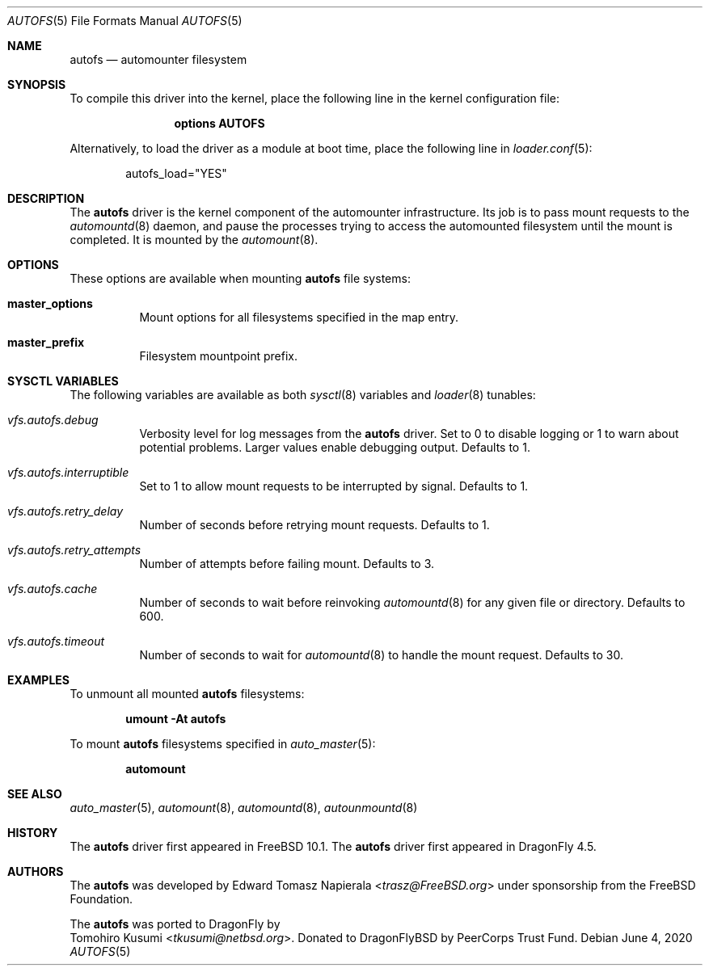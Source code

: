 .\" Copyright (c) 2016 The DragonFly Project
.\" Copyright (c) 2014 The FreeBSD Foundation
.\" All rights reserved.
.\"
.\" This software was developed by Edward Tomasz Napierala under sponsorship
.\" from the FreeBSD Foundation.
.\"
.\" Redistribution and use in source and binary forms, with or without
.\" modification, are permitted provided that the following conditions
.\" are met:
.\" 1. Redistributions of source code must retain the above copyright
.\"    notice, this list of conditions and the following disclaimer.
.\" 2. Redistributions in binary form must reproduce the above copyright
.\"    notice, this list of conditions and the following disclaimer in the
.\"    documentation and/or other materials provided with the distribution.
.\"
.\" THIS SOFTWARE IS PROVIDED BY THE AUTHORS AND CONTRIBUTORS ``AS IS'' AND
.\" ANY EXPRESS OR IMPLIED WARRANTIES, INCLUDING, BUT NOT LIMITED TO, THE
.\" IMPLIED WARRANTIES OF MERCHANTABILITY AND FITNESS FOR A PARTICULAR PURPOSE
.\" ARE DISCLAIMED.  IN NO EVENT SHALL THE AUTHORS OR CONTRIBUTORS BE LIABLE
.\" FOR ANY DIRECT, INDIRECT, INCIDENTAL, SPECIAL, EXEMPLARY, OR CONSEQUENTIAL
.\" DAMAGES (INCLUDING, BUT NOT LIMITED TO, PROCUREMENT OF SUBSTITUTE GOODS
.\" OR SERVICES; LOSS OF USE, DATA, OR PROFITS; OR BUSINESS INTERRUPTION)
.\" HOWEVER CAUSED AND ON ANY THEORY OF LIABILITY, WHETHER IN CONTRACT, STRICT
.\" LIABILITY, OR TORT (INCLUDING NEGLIGENCE OR OTHERWISE) ARISING IN ANY WAY
.\" OUT OF THE USE OF THIS SOFTWARE, EVEN IF ADVISED OF THE POSSIBILITY OF
.\" SUCH DAMAGE.
.\"
.\" $FreeBSD$
.\"
.Dd June 4, 2020
.Dt AUTOFS 5
.Os
.Sh NAME
.Nm autofs
.Nd "automounter filesystem"
.Sh SYNOPSIS
To compile this driver into the kernel,
place the following line in the
kernel configuration file:
.Bd -ragged -offset indent
.Cd "options AUTOFS"
.Ed
.Pp
Alternatively, to load the driver as a
module at boot time, place the following line in
.Xr loader.conf 5 :
.Bd -literal -offset indent
autofs_load="YES"
.Ed
.Sh DESCRIPTION
The
.Nm
driver is the kernel component of the automounter infrastructure.
Its job is to pass mount requests to the
.Xr automountd 8
daemon, and pause the processes trying to access the automounted filesystem
until the mount is completed.
It is mounted by the
.Xr automount 8 .
.Sh OPTIONS
These options are available when
mounting
.Nm
file systems:
.Bl -tag -width indent
.It Cm master_options
Mount options for all filesystems specified in the map entry.
.It Cm master_prefix
Filesystem mountpoint prefix.
.El
.Sh SYSCTL VARIABLES
The following variables are available as both
.Xr sysctl 8
variables and
.Xr loader 8
tunables:
.Bl -tag -width indent
.It Va vfs.autofs.debug
Verbosity level for log messages from the
.Nm
driver.
Set to 0 to disable logging or 1 to warn about potential problems.
Larger values enable debugging output.
Defaults to 1.
.It Va vfs.autofs.interruptible
Set to 1 to allow mount requests to be interrupted by signal.
Defaults to 1.
.It Va vfs.autofs.retry_delay
Number of seconds before retrying mount requests.
Defaults to 1.
.It Va vfs.autofs.retry_attempts
Number of attempts before failing mount.
Defaults to 3.
.It Va vfs.autofs.cache
Number of seconds to wait before reinvoking
.Xr automountd 8
for any given file or directory.
Defaults to 600.
.It Va vfs.autofs.timeout
Number of seconds to wait for
.Xr automountd 8
to handle the mount request.
Defaults to 30.
.\".It Va vfs.autofs.mount_on_stat
.\"Set to 1 to trigger mount on
.\".Xr stat 2
.\"on mountpoint.
.\"Defaults to 0.
.El
.Sh EXAMPLES
To unmount all mounted
.Nm
filesystems:
.Pp
.Dl "umount -At autofs"
.Pp
To mount
.Nm
filesystems specified in
.Xr auto_master 5 :
.Pp
.Dl "automount"
.Sh SEE ALSO
.Xr auto_master 5 ,
.Xr automount 8 ,
.Xr automountd 8 ,
.Xr autounmountd 8
.Sh HISTORY
The
.Nm
driver first appeared in
.Fx 10.1 .
The
.Nm
driver first appeared in
.Dx 4.5 .
.Sh AUTHORS
The
.Nm
was developed by
.An Edward Tomasz Napierala Aq Mt trasz@FreeBSD.org
under sponsorship from the FreeBSD Foundation.
.Pp
The
.Nm
was ported to
.Dx
by
.An Tomohiro Kusumi Aq Mt tkusumi@netbsd.org .
Donated to DragonFlyBSD by PeerCorps Trust Fund.
